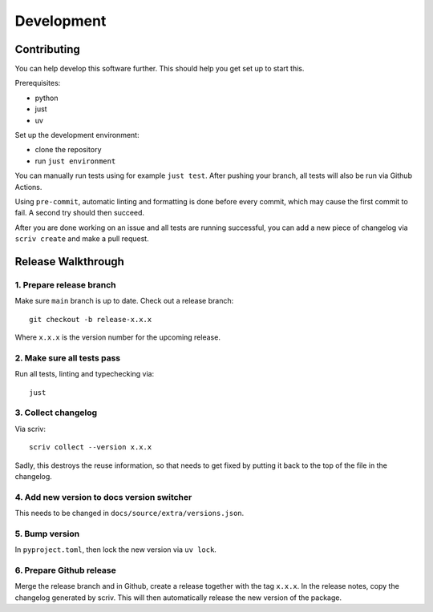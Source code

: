 Development
===========

Contributing
------------

You can help develop this software further.
This should help you get set up to start this.

Prerequisites:

* python
* just
* uv

Set up the development environment:

* clone the repository
* run ``just environment``

You can manually run tests using for example ``just test``.
After pushing your branch, all tests will also be run via Github Actions.

Using ``pre-commit``, automatic linting and formatting is done before every commit, which may cause the first commit to fail.
A second try should then succeed.

After you are done working on an issue and all tests are running successful, you can add a new piece of changelog via ``scriv create`` and make a pull request.

Release Walkthrough
-------------------

1. Prepare release branch
+++++++++++++++++++++++++

Make sure ``main`` branch is up to date.
Check out a release branch::

    git checkout -b release-x.x.x

Where ``x.x.x`` is the version number for the upcoming release.

2. Make sure all tests pass
+++++++++++++++++++++++++++

Run all tests, linting and typechecking via::

    just


3. Collect changelog
++++++++++++++++++++

Via scriv::

    scriv collect --version x.x.x

Sadly, this destroys the reuse information, so that needs to get fixed by putting it back to the top of the file in the changelog.

4. Add new version to docs version switcher
+++++++++++++++++++++++++++++++++++++++++++

This needs to be changed in ``docs/source/extra/versions.json``.

5. Bump version
+++++++++++++++

In ``pyproject.toml``, then lock the new version via ``uv lock``.

6. Prepare Github release
+++++++++++++++++++++++++

Merge the release branch and in Github, create a release together with the tag ``x.x.x``.
In the release notes, copy the changelog generated by scriv.
This will then automatically release the new version of the package.
